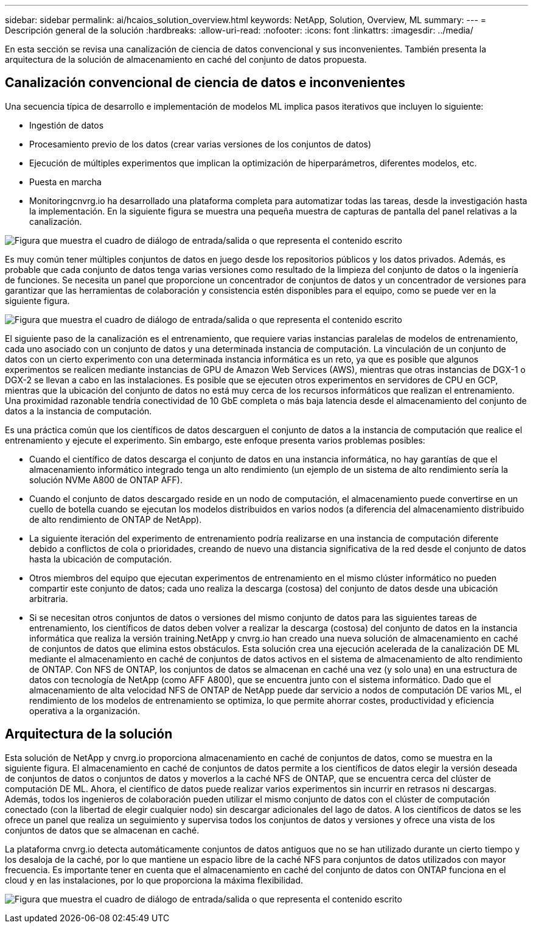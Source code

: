 ---
sidebar: sidebar 
permalink: ai/hcaios_solution_overview.html 
keywords: NetApp, Solution, Overview, ML 
summary:  
---
= Descripción general de la solución
:hardbreaks:
:allow-uri-read: 
:nofooter: 
:icons: font
:linkattrs: 
:imagesdir: ../media/


[role="lead"]
En esta sección se revisa una canalización de ciencia de datos convencional y sus inconvenientes. También presenta la arquitectura de la solución de almacenamiento en caché del conjunto de datos propuesta.



== Canalización convencional de ciencia de datos e inconvenientes

Una secuencia típica de desarrollo e implementación de modelos ML implica pasos iterativos que incluyen lo siguiente:

* Ingestión de datos
* Procesamiento previo de los datos (crear varias versiones de los conjuntos de datos)
* Ejecución de múltiples experimentos que implican la optimización de hiperparámetros, diferentes modelos, etc.
* Puesta en marcha
* Monitoringcnvrg.io ha desarrollado una plataforma completa para automatizar todas las tareas, desde la investigación hasta la implementación. En la siguiente figura se muestra una pequeña muestra de capturas de pantalla del panel relativas a la canalización.


image:hcaios_image2.png["Figura que muestra el cuadro de diálogo de entrada/salida o que representa el contenido escrito"]

Es muy común tener múltiples conjuntos de datos en juego desde los repositorios públicos y los datos privados. Además, es probable que cada conjunto de datos tenga varias versiones como resultado de la limpieza del conjunto de datos o la ingeniería de funciones. Se necesita un panel que proporcione un concentrador de conjuntos de datos y un concentrador de versiones para garantizar que las herramientas de colaboración y consistencia estén disponibles para el equipo, como se puede ver en la siguiente figura.

image:hcaios_image3.png["Figura que muestra el cuadro de diálogo de entrada/salida o que representa el contenido escrito"]

El siguiente paso de la canalización es el entrenamiento, que requiere varias instancias paralelas de modelos de entrenamiento, cada uno asociado con un conjunto de datos y una determinada instancia de computación. La vinculación de un conjunto de datos con un cierto experimento con una determinada instancia informática es un reto, ya que es posible que algunos experimentos se realicen mediante instancias de GPU de Amazon Web Services (AWS), mientras que otras instancias de DGX-1 o DGX-2 se llevan a cabo en las instalaciones. Es posible que se ejecuten otros experimentos en servidores de CPU en GCP, mientras que la ubicación del conjunto de datos no está muy cerca de los recursos informáticos que realizan el entrenamiento. Una proximidad razonable tendría conectividad de 10 GbE completa o más baja latencia desde el almacenamiento del conjunto de datos a la instancia de computación.

Es una práctica común que los científicos de datos descarguen el conjunto de datos a la instancia de computación que realice el entrenamiento y ejecute el experimento. Sin embargo, este enfoque presenta varios problemas posibles:

* Cuando el científico de datos descarga el conjunto de datos en una instancia informática, no hay garantías de que el almacenamiento informático integrado tenga un alto rendimiento (un ejemplo de un sistema de alto rendimiento sería la solución NVMe A800 de ONTAP AFF).
* Cuando el conjunto de datos descargado reside en un nodo de computación, el almacenamiento puede convertirse en un cuello de botella cuando se ejecutan los modelos distribuidos en varios nodos (a diferencia del almacenamiento distribuido de alto rendimiento de ONTAP de NetApp).
* La siguiente iteración del experimento de entrenamiento podría realizarse en una instancia de computación diferente debido a conflictos de cola o prioridades, creando de nuevo una distancia significativa de la red desde el conjunto de datos hasta la ubicación de computación.
* Otros miembros del equipo que ejecutan experimentos de entrenamiento en el mismo clúster informático no pueden compartir este conjunto de datos; cada uno realiza la descarga (costosa) del conjunto de datos desde una ubicación arbitraria.
* Si se necesitan otros conjuntos de datos o versiones del mismo conjunto de datos para las siguientes tareas de entrenamiento, los científicos de datos deben volver a realizar la descarga (costosa) del conjunto de datos en la instancia informática que realiza la versión training.NetApp y cnvrg.io han creado una nueva solución de almacenamiento en caché de conjuntos de datos que elimina estos obstáculos. Esta solución crea una ejecución acelerada de la canalización DE ML mediante el almacenamiento en caché de conjuntos de datos activos en el sistema de almacenamiento de alto rendimiento de ONTAP. Con NFS de ONTAP, los conjuntos de datos se almacenan en caché una vez (y solo una) en una estructura de datos con tecnología de NetApp (como AFF A800), que se encuentra junto con el sistema informático. Dado que el almacenamiento de alta velocidad NFS de ONTAP de NetApp puede dar servicio a nodos de computación DE varios ML, el rendimiento de los modelos de entrenamiento se optimiza, lo que permite ahorrar costes, productividad y eficiencia operativa a la organización.




== Arquitectura de la solución

Esta solución de NetApp y cnvrg.io proporciona almacenamiento en caché de conjuntos de datos, como se muestra en la siguiente figura. El almacenamiento en caché de conjuntos de datos permite a los científicos de datos elegir la versión deseada de conjuntos de datos o conjuntos de datos y moverlos a la caché NFS de ONTAP, que se encuentra cerca del clúster de computación DE ML. Ahora, el científico de datos puede realizar varios experimentos sin incurrir en retrasos ni descargas. Además, todos los ingenieros de colaboración pueden utilizar el mismo conjunto de datos con el clúster de computación conectado (con la libertad de elegir cualquier nodo) sin descargar adicionales del lago de datos. A los científicos de datos se les ofrece un panel que realiza un seguimiento y supervisa todos los conjuntos de datos y versiones y ofrece una vista de los conjuntos de datos que se almacenan en caché.

La plataforma cnvrg.io detecta automáticamente conjuntos de datos antiguos que no se han utilizado durante un cierto tiempo y los desaloja de la caché, por lo que mantiene un espacio libre de la caché NFS para conjuntos de datos utilizados con mayor frecuencia. Es importante tener en cuenta que el almacenamiento en caché del conjunto de datos con ONTAP funciona en el cloud y en las instalaciones, por lo que proporciona la máxima flexibilidad.

image:hcaios_image4.png["Figura que muestra el cuadro de diálogo de entrada/salida o que representa el contenido escrito"]
